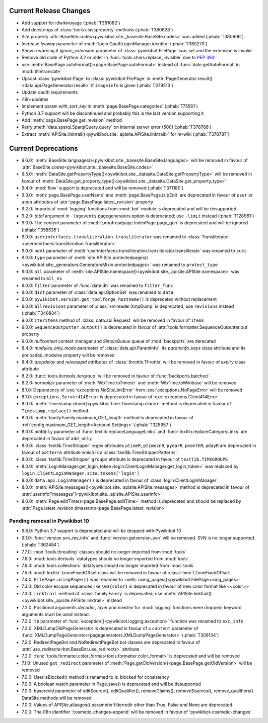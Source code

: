 Current Release Changes
=======================

* Add support for idwikivoyage (:phab:`T381082`)
* Add docstrings of :class:`tools.classproperty` methods (:phab:`T380628`)
* Site property :attr:`BaseSite.codes<pywikibot.site._basesite.BaseSite.codes>` was added (:phab:`T380606`)
* Increase *leeway* parameter of :meth:`login.OauthLoginManager.identity` (:phab:`T380270`)
* Show a warning if *ignore_extension* parameter of :class:`pywikibot.FilePage` was set and the extension is invalid
* Remove old code of Python 3.2 or older in :func:`tools.chars.replace_invisible` due to :pep:`393`
* use :meth:`BasePage.autoFormat()<page.BasePage.autoFormat>` instead of :func:`date.getAutoFormat` in
  :mod:`titletranslate`
* Upcast :class:`pywikibot.Page` to :class:`pywikibot.FilePage` in :meth:`PageGenerator.result()
  <data.api.PageGenerator.result>` if ``imageinfo`` is given (:phab:`T379513`)
* Update oauth requirements
* i18n-updates
* Implement param *with_sort_key* in :meth:`page.BasePage.categories` (:phab:`T75561`)
* Python 3.7 support will be discontinued and probably this is the last version supporting it
* Add :meth:`page.BasePage.get_revision` method
* Retry :meth:`data.sparql.SparqlQuery.query` on internal server error (500) (:phab:`T378788`)
* Extract :meth:`APISite.linktrail()<pywikibot.site._apisite.APISite.linktrail>`
  for hr-wiki (:phab:`T378787`)


Current Deprecations
====================

* 9.6.0: :meth:`BaseSite.languages()<pywikibot.site._basesite.BaseSite.languages>` will be removed in favour of
  :attr:`BaseSite.codes<pywikibot.site._basesite.BaseSite.codes>`
* 9.5.0: :meth:`DataSite.getPropertyType()<pywikibot.site._datasite.DataSite.getPropertyType>` will be removed
  in favour of :meth:`DataSite.get_property_type()<pywikibot.site._datasite.DataSite.get_property_type>`
* 9.4.0: :mod:`flow` support is deprecated and will be removed (:phab:`T371180`)
* 9.3.0: :meth:`page.BasePage.userName` and :meth:`page.BasePage.isIpEdit` are deprecated in favour of
  ``user`` or ``anon`` attributes of :attr:`page.BasePage.latest_revision` property
* 9.2.0: Imports of :mod:`logging` functions from :mod:`bot` module is deprecated and will be desupported
* 9.2.0: *total* argument in ``-logevents`` pagegenerators option is deprecated;
  use ``-limit`` instead (:phab:`T128981`)
* 9.0.0: The *content* parameter of :meth:`proofreadpage.IndexPage.page_gen` is deprecated and will be ignored
  (:phab:`T358635`)
* 9.0.0: ``userinterfaces.transliteration.transliterator`` was renamed to :class:`Transliterator
  <userinterfaces.transliteration.Transliterator>`
* 9.0.0: ``next`` parameter of :meth:`userinterfaces.transliteration.transliterator.transliterate` was renamed to
  ``succ``
* 9.0.0: ``type`` parameter of :meth:`site.APISite.protectedpages()
  <pywikibot.site._generators.GeneratorsMixin.protectedpages>` was renamed to ``protect_type``
* 9.0.0: ``all`` parameter of :meth:`site.APISite.namespace()<pywikibot.site._apisite.APISite.namespace>` was renamed to
  ``all_ns``
* 9.0.0: ``filter`` parameter of :func:`date.dh` was renamed to ``filter_func``
* 9.0.0: ``dict`` parameter of :class:`data.api.OptionSet` was renamed to ``data``
* 9.0.0: ``pywikibot.version.get_toolforge_hostname()`` is deprecated without replacement
* 9.0.0: ``allrevisions`` parameter of :class:`xmlreader.XmpDump` is deprecated, use ``revisions`` instead
  (:phab:`T340804`)
* 9.0.0: ``iteritems`` method of :class:`data.api.Request` will be removed in favour of ``items``
* 9.0.0: ``SequenceOutputter.output()`` is deprecated in favour of :attr:`tools.formatter.SequenceOutputter.out`
  property
* 9.0.0: *nullcontext* context manager and *SimpleQueue* queue of :mod:`backports` are derecated
* 8.4.0: *modules_only_mode* parameter of :class:`data.api.ParamInfo`, its *paraminfo_keys* class attribute
  and its preloaded_modules property will be removed
* 8.4.0: *dropdelay* and *releasepid* attributes of :class:`throttle.Throttle` will be removed
  in favour of *expiry* class attribute
* 8.2.0: :func:`tools.itertools.itergroup` will be removed in favour of :func:`backports.batched`
* 8.2.0: *normalize* parameter of :meth:`WbTime.toTimestr` and :meth:`WbTime.toWikibase` will be removed
* 8.1.0: Dependency of :exc:`exceptions.NoSiteLinkError` from :exc:`exceptions.NoPageError` will be removed
* 8.1.0: ``exceptions.Server414Error`` is deprecated in favour of :exc:`exceptions.Client414Error`
* 8.0.0: :meth:`Timestamp.clone()<pywikibot.time.Timestamp.clone>` method is deprecated
  in favour of ``Timestamp.replace()`` method.
* 8.0.0: :meth:`family.Family.maximum_GET_length` method is deprecated in favour of
  :ref:`config.maximum_GET_length<Account Settings>` (:phab:`T325957`)
* 8.0.0: ``addOnly`` parameter of :func:`textlib.replaceLanguageLinks` and
  :func:`textlib.replaceCategoryLinks` are deprecated in favour of ``add_only``
* 8.0.0: :class:`textlib.TimeStripper` regex attributes ``ptimeR``, ``ptimeznR``, ``pyearR``, ``pmonthR``,
  ``pdayR`` are deprecated in favour of ``patterns`` attribute which is a
  :class:`textlib.TimeStripperPatterns`.
* 8.0.0: :class:`textlib.TimeStripper` ``groups`` attribute is deprecated in favour of ``textlib.TIMEGROUPS``
* 8.0.0: :meth:`LoginManager.get_login_token<login.ClientLoginManager.get_login_token>` was
  replaced by ``login.ClientLoginManager.site.tokens['login']``
* 8.0.0: ``data.api.LoginManager()`` is deprecated in favour of :class:`login.ClientLoginManager`
* 8.0.0: :meth:`APISite.messages()<pywikibot.site._apisite.APISite.messages>` method is deprecated in favour of
  :attr:`userinfo['messages']<pywikibot.site._apisite.APISite.userinfo>`
* 8.0.0: :meth:`Page.editTime()<page.BasePage.editTime>` method is deprecated and should be replaced by
  :attr:`Page.latest_revision.timestamp<page.BasePage.latest_revision>`


Pending removal in Pywikibot 10
-------------------------------

* 9.6.0: Python 3.7 support is deprecated and will be dropped with Pywikibot 10
* 9.1.0: :func:`version.svn_rev_info` and :func:`version.getversion_svn` will be removed. SVN is no longer supported.
  (:phab:`T362484`)
* 7.7.0: :mod:`tools.threading` classes should no longer imported from :mod:`tools`
* 7.6.0: :mod:`tools.itertools` datatypes should no longer imported from :mod:`tools`
* 7.6.0: :mod:`tools.collections` datatypes should no longer imported from :mod:`tools`
* 7.5.0: :mod:`textlib`.tzoneFixedOffset class will be removed in favour of :class:`time.TZoneFixedOffset`
* 7.4.0: ``FilePage.usingPages()`` was renamed to :meth:`using_pages()<pywikibot.FilePage.using_pages>`
* 7.3.0: Old color escape sequences like ``\03{color}`` is deprecated in favour of new color format like <<color>>
* 7.3.0: ``linktrail`` method of :class:`family.Family` is deprecated; use :meth:`APISite.linktrail()
  <pywikibot.site._apisite.APISite.linktrail>` instead
* 7.2.0: Positional arguments *decoder*, *layer* and *newline* for :mod:`logging` functions were dropped; keyword
  arguments must be used instead.
* 7.2.0: ``tb`` parameter of :func:`exception()<pywikibot.logging.exception>` function was renamed to ``exc_info``
* 7.2.0: XMLDumpOldPageGenerator is deprecated in favour of a ``content`` parameter of
  :func:`XMLDumpPageGenerator<pagegenerators.XMLDumpPageGenerator>` (:phab:`T306134`)
* 7.2.0: RedirectPageBot and NoRedirectPageBot bot classes are deprecated in favour of
  :attr:`use_redirects<bot.BaseBot.use_redirects>` attribute
* 7.2.0: :func:`tools.formatter.color_format<tools.formatter.color_format>` is deprecated and will be removed
* 7.1.0: Unused ``get_redirect`` parameter of :meth:`Page.getOldVersion()<page.BasePage.getOldVersion>` will be removed
* 7.0.0: User.isBlocked() method is renamed to is_blocked for consistency
* 7.0.0: A boolean watch parameter in Page.save() is deprecated and will be desupported
* 7.0.0: baserevid parameter of editSource(), editQualifier(), removeClaims(), removeSources(), remove_qualifiers()
  DataSite methods will be removed
* 7.0.0: Values of APISite.allpages() parameter filterredir other than True, False and None are deprecated
* 7.0.0: The i18n identifier 'cosmetic_changes-append' will be removed in favour of 'pywikibot-cosmetic-changes'
